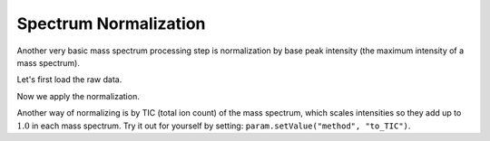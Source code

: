 Spectrum Normalization
======================

Another very basic mass spectrum processing step is normalization by base peak intensity (the maximum intensity of a mass spectrum).

Let's first load the raw data.

.. code-block:: python
  :linenos:

  from urllib.request import urlretrieve
  import pyopenms as oms
  import matplotlib.pyplot as plt

  gh = "https://raw.githubusercontent.com/OpenMS/pyopenms-docs/master"
  urlretrieve(
      gh + "/src/data/peakpicker_tutorial_1_baseline_filtered.mzML",
      "tutorial.mzML",
  )
  exp = oms.MSExperiment()
  oms.MzMLFile().load("tutorial.mzML", exp)
  plt.bar(
      exp.getSpectrum(0).get_peaks()[0],
      exp.getSpectrum(0).get_peaks()[1],
      snap=False,
  )


Now we apply the normalization.

.. code-block:: python
  :linenos:

  normalizer = oms.Normalizer()
  param = normalizer.getParameters()
  param.setValue("method", "to_one")
  normalizer.setParameters(param)

  normalizer.filterPeakMap(exp)
  plt.bar(
      exp.getSpectrum(0).get_peaks()[0],
      exp.getSpectrum(0).get_peaks()[1],
      snap=False,
  )


Another way of normalizing is by TIC (total ion count) of the mass spectrum, which scales intensities
so they add up to :math:`1.0` in each mass spectrum.
Try it out for yourself by setting: ``param.setValue("method", "to_TIC")``.
